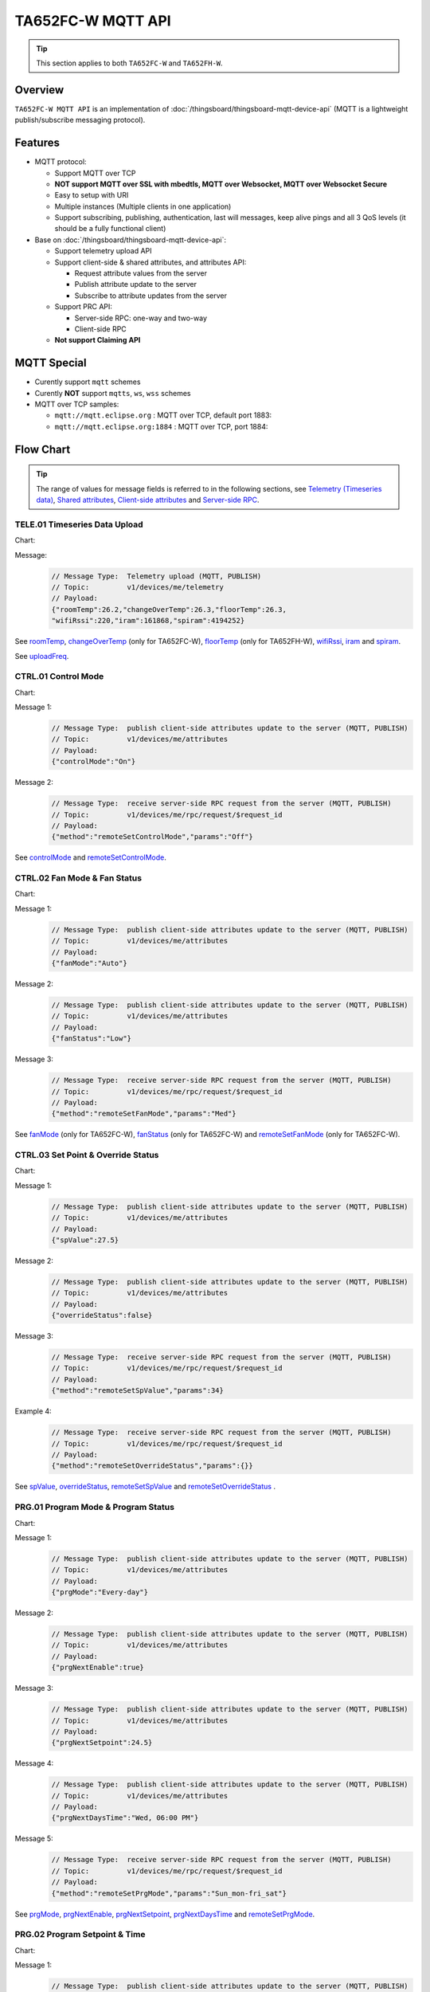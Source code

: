 **********************
TA652FC-W MQTT API 
**********************

.. tip::

  This section applies to both ``TA652FC-W`` and ``TA652FH-W``.

Overview
========

``TA652FC-W MQTT API`` is an implementation of :doc:`/thingsboard/thingsboard-mqtt-device-api` (MQTT is a lightweight publish/subscribe messaging protocol).

.. uml::

   node "\nThingsBoard Server\n" as TBSrv {
   }

   node "\nDevice\n" as TBDev {
   }

   node "\nServer-side Application\n" as TBApp {
   }

   TBSrv <-down-> TBDev : <color:#FF0000> **TA652FC-W MQTT API** </color>
   TBSrv <-down-> TBApp : REST API, Websocket API


Features
========

* MQTT protocol:

  * Support MQTT over TCP
  * **NOT support MQTT over SSL with mbedtls, MQTT over Websocket, MQTT over Websocket Secure**
  * Easy to setup with URI
  * Multiple instances (Multiple clients in one application)
  * Support subscribing, publishing, authentication, last will messages, keep alive pings and all 3 QoS levels (it should be a fully functional client)

* Base on :doc:`/thingsboard/thingsboard-mqtt-device-api`:

  * Support telemetry upload API
  * Support client-side & shared attributes, and attributes API:

    * Request attribute values from the server
    * Publish attribute update to the server
    * Subscribe to attribute updates from the server

  * Support PRC API:

    * Server-side RPC: one-way and two-way
    * Client-side RPC

  * **Not support Claiming API**
 

MQTT Special
============

* Curently support ``mqtt`` schemes
* Curently **NOT** support ``mqtts``, ``ws``, ``wss`` schemes
* MQTT over TCP samples:

  * ``mqtt://mqtt.eclipse.org`` : MQTT over TCP, default port 1883:
  * ``mqtt://mqtt.eclipse.org:1884`` : MQTT over TCP, port 1884:


Flow Chart
==========

.. tip::

  The range of values for message fields is referred to in the following sections, see  `Telemetry (Timeseries data)`_, `Shared attributes`_, `Client-side attributes`_ and `Server-side RPC`_.

TELE.01 Timeseries Data Upload
-------------------------------

Chart:
  .. uml::

    caption  Timeseries Data Upload

    participant "TA652FC-W" as TBDev order 10
    participant "ThingsBoard Server"  as TBSrv order 20 


    [-> TBDev: Timer(telemetry, period: uploadFreq)
    TBDev -> TBSrv: Telemetry upload (**MQTT, PUBLISH**) \nTopic: **v1/devices/me/telemetry** \nPayload: {"roomTemp":26.2,"changeOverTemp":26.3,\n"floorTemp":26.3,"wifiRssi":220,\n"iram":161868,"spiram":4194252}

Message:
  .. code:: javascript

    // Message Type:  Telemetry upload (MQTT, PUBLISH) 
    // Topic:         v1/devices/me/telemetry
    // Payload: 
    {"roomTemp":26.2,"changeOverTemp":26.3,"floorTemp":26.3,
    "wifiRssi":220,"iram":161868,"spiram":4194252}

See `roomTemp`_, `changeOverTemp`_ (only for TA652FC-W), `floorTemp`_ (only for TA652FH-W), `wifiRssi`_, `iram`_ and `spiram`_. 

See `uploadFreq`_.


CTRL.01 Control Mode
-----------------------

Chart:
  .. uml::

    caption  Control Mode

    participant "TA652FC-W" as TBDev order 10
    participant "ThingsBoard Server"  as TBSrv order 20 

    == local operate ==
    [-> TBDev 
    TBDev  ->  TBSrv: publish client-side attributes update to the server (**MQTT, PUBLISH**) \nTopic: **v1/devices/me/attributes** \nPayload: {"controlMode":"On"}

    == remote operate ==
    TBDev  <-  TBSrv: receive server-side RPC request from the server (**MQTT, PUBLISH**) \nTopic: **v1/devices/me/rpc/request/$request_id** \nPayload: {"method":"remoteSetControlMode","params":"Off"}
    TBDev  ->  TBSrv: publish client-side attributes update to the server (**MQTT, PUBLISH**) \nTopic: **v1/devices/me/attributes** \nPayload: {"controlMode":"Off"}

Message 1:
  .. code:: javascript

    // Message Type:  publish client-side attributes update to the server (MQTT, PUBLISH)
    // Topic:         v1/devices/me/attributes
    // Payload: 
    {"controlMode":"On"}

Message 2:
  .. code:: javascript

    // Message Type:  receive server-side RPC request from the server (MQTT, PUBLISH)
    // Topic:         v1/devices/me/rpc/request/$request_id
    // Payload: 
    {"method":"remoteSetControlMode","params":"Off"}

See `controlMode`_ and `remoteSetControlMode`_. 


CTRL.02 Fan Mode & Fan Status
------------------------------

Chart:
  .. uml::

    caption  Fan Mode & Fan Status

    participant "TA652FC-W" as TBDev order 10
    participant "ThingsBoard Server"  as TBSrv order 20 

    == local operate ==
    [-> TBDev 
    TBDev  ->  TBSrv: publish client-side attributes update to the server (**MQTT, PUBLISH**) \nTopic: **v1/devices/me/attributes** \nPayload: {"fanMode":"Auto"}
    TBDev  ->  TBSrv: publish client-side attributes update to the server (**MQTT, PUBLISH**) \nTopic: **v1/devices/me/attributes** \nPayload: {"fanStatus":"Low"}

    == remote operate ==
    TBDev  <-  TBSrv: receive server-side RPC request from the server (**MQTT, PUBLISH**) \nTopic: **v1/devices/me/rpc/request/$request_id** \nPayload: {"method":"remoteSetFanMode","params":"Med"}
    TBDev  ->  TBSrv: publish client-side attributes update to the server (**MQTT, PUBLISH**) \nTopic: **v1/devices/me/attributes** \nPayload: {"fanMode":"Med"}
    TBDev  ->  TBSrv: publish client-side attributes update to the server (**MQTT, PUBLISH**) \nTopic: **v1/devices/me/attributes** \nPayload: {"fanStatus":"Med"}

Message 1:
  .. code:: javascript

    // Message Type:  publish client-side attributes update to the server (MQTT, PUBLISH)
    // Topic:         v1/devices/me/attributes
    // Payload: 
    {"fanMode":"Auto"}

Message 2:
  .. code:: javascript

    // Message Type:  publish client-side attributes update to the server (MQTT, PUBLISH)
    // Topic:         v1/devices/me/attributes
    // Payload: 
    {"fanStatus":"Low"}

Message 3:
  .. code:: javascript

    // Message Type:  receive server-side RPC request from the server (MQTT, PUBLISH)
    // Topic:         v1/devices/me/rpc/request/$request_id
    // Payload: 
    {"method":"remoteSetFanMode","params":"Med"}

See `fanMode`_ (only for TA652FC-W), `fanStatus`_ (only for TA652FC-W) and `remoteSetFanMode`_ (only for TA652FC-W). 


CTRL.03 Set Point & Override Status
--------------------------------------

Chart:
  .. uml::

    caption  Setpoint & Override Status

    participant "TA652FC-W" as TBDev order 10
    participant "ThingsBoard Server"  as TBSrv order 20 

    == local adjust setpoint ==
    [-> TBDev 
    TBDev  ->  TBSrv: publish client-side attributes update to the server (**MQTT, PUBLISH**) \nTopic: **v1/devices/me/attributes** \nPayload: {"spValue":27.5}
    TBDev  ->  TBSrv: publish client-side attributes update to the server (**MQTT, PUBLISH**) \nTopic: **v1/devices/me/attributes** \nPayload: {"overrideStatus":false}

    == remote adjust setpoint ==
    TBDev  <-  TBSrv: receive server-side RPC request from the server (**MQTT, PUBLISH**) \nTopic: **v1/devices/me/rpc/request/$request_id** \nPayload: {"method":"remoteSetSpValue","params":34}
    TBDev  ->  TBSrv: publish client-side attributes update to the server (**MQTT, PUBLISH**) \nTopic: **v1/devices/me/attributes** \nPayload: {"spValue":34}
    TBDev  ->  TBSrv: publish client-side attributes update to the server (**MQTT, PUBLISH**) \nTopic: **v1/devices/me/attributes** \nPayload: {"overrideStatus":true}

    == remote adjust to progrm setpoint ==
    TBDev  <-  TBSrv: receive server-side RPC request from the server (**MQTT, PUBLISH**) \nTopic: **v1/devices/me/rpc/request/$request_id** \nPayload: {"method":"remoteSetOverrideStatus","params":{}}
    TBDev  ->  TBSrv: publish client-side attributes update to the server (**MQTT, PUBLISH**) \nTopic: **v1/devices/me/attributes** \nPayload: {"overrideStatus":false}
    TBDev  ->  TBSrv: publish client-side attributes update to the server (**MQTT, PUBLISH**) \nTopic: **v1/devices/me/attributes** \nPayload: {"spValue":25.5}

Message 1:
  .. code:: javascript

    // Message Type:  publish client-side attributes update to the server (MQTT, PUBLISH)
    // Topic:         v1/devices/me/attributes
    // Payload: 
    {"spValue":27.5}

Message 2:
  .. code:: javascript

    // Message Type:  publish client-side attributes update to the server (MQTT, PUBLISH)
    // Topic:         v1/devices/me/attributes
    // Payload: 
    {"overrideStatus":false}

Message 3:
  .. code:: javascript

    // Message Type:  receive server-side RPC request from the server (MQTT, PUBLISH)
    // Topic:         v1/devices/me/rpc/request/$request_id
    // Payload: 
    {"method":"remoteSetSpValue","params":34}

Example 4:
  .. code:: javascript

    // Message Type:  receive server-side RPC request from the server (MQTT, PUBLISH)
    // Topic:         v1/devices/me/rpc/request/$request_id
    // Payload: 
    {"method":"remoteSetOverrideStatus","params":{}}

See `spValue`_, `overrideStatus`_, `remoteSetSpValue`_ and `remoteSetOverrideStatus`_ .


PRG.01 Program Mode & Program Status
---------------------------------------

Chart:
  .. uml::

    caption  Program Mode & Program Status

    participant "TA652FC-W" as TBDev order 10
    participant "ThingsBoard Server"  as TBSrv order 20 

    == local operate ==
    [-> TBDev 
    TBDev  ->  TBSrv: publish client-side attributes update to the server (**MQTT, PUBLISH**) \nTopic: **v1/devices/me/attributes** \nPayload: {"prgMode":"Every-day"}
    TBDev  ->  TBSrv: publish client-side attributes update to the server (**MQTT, PUBLISH**) \nTopic: **v1/devices/me/attributes** \nPayload: {"prgNextEnable":true}
    TBDev  ->  TBSrv: publish client-side attributes update to the server (**MQTT, PUBLISH**) \nTopic: **v1/devices/me/attributes** \nPayload: {"prgNextSetpoint":24.5}
    TBDev  ->  TBSrv: publish client-side attributes update to the server (**MQTT, PUBLISH**) \nTopic: **v1/devices/me/attributes** \nPayload: {"prgNextDaysTime":"Wed, 06:00 PM"}

    == remote operate ==
    TBDev  <-  TBSrv: receive server-side RPC request from the server (**MQTT, PUBLISH**) \nTopic: **v1/devices/me/rpc/request/$request_id** \nPayload: {"method":"remoteSetPrgMode","params":"Sun_mon-fri_sat"}
    TBDev  ->  TBSrv: publish client-side attributes update to the server (**MQTT, PUBLISH**) \nTopic: **v1/devices/me/attributes** \nPayload: {"prgMode":"Sun_mon-fri_sat"}
    TBDev  ->  TBSrv: publish client-side attributes update to the server (**MQTT, PUBLISH**) \nTopic: **v1/devices/me/attributes** \nPayload: {"prgNextEnable":true}
    TBDev  ->  TBSrv: publish client-side attributes update to the server (**MQTT, PUBLISH**) \nTopic: **v1/devices/me/attributes** \nPayload: {"prgNextSetpoint":25.5}
    TBDev  ->  TBSrv: publish client-side attributes update to the server (**MQTT, PUBLISH**) \nTopic: **v1/devices/me/attributes** \nPayload: {"prgNextDaysTime":"Mon, 10:00 PM"}

Message 1:
  .. code:: javascript

    // Message Type:  publish client-side attributes update to the server (MQTT, PUBLISH)
    // Topic:         v1/devices/me/attributes
    // Payload: 
    {"prgMode":"Every-day"}

Message 2:
  .. code:: javascript

    // Message Type:  publish client-side attributes update to the server (MQTT, PUBLISH)
    // Topic:         v1/devices/me/attributes
    // Payload: 
    {"prgNextEnable":true}

Message 3:
  .. code:: javascript

    // Message Type:  publish client-side attributes update to the server (MQTT, PUBLISH)
    // Topic:         v1/devices/me/attributes
    // Payload: 
    {"prgNextSetpoint":24.5}

Message 4:
  .. code:: javascript

    // Message Type:  publish client-side attributes update to the server (MQTT, PUBLISH)
    // Topic:         v1/devices/me/attributes
    // Payload: 
    {"prgNextDaysTime":"Wed, 06:00 PM"}

Message 5:
  .. code:: javascript

    // Message Type:  receive server-side RPC request from the server (MQTT, PUBLISH)
    // Topic:         v1/devices/me/rpc/request/$request_id
    // Payload: 
    {"method":"remoteSetPrgMode","params":"Sun_mon-fri_sat"}

See `prgMode`_, `prgNextEnable`_, `prgNextSetpoint`_, `prgNextDaysTime`_ and `remoteSetPrgMode`_. 


PRG.02 Program Setpoint & Time
---------------------------------

Chart:
  .. uml::

    caption  Program Setpoint & Time

    participant "TA652FC-W" as TBDev order 10
    participant "ThingsBoard Server"  as TBSrv order 20 

    == local operate ==
    [-> TBDev 
    TBDev  ->  TBSrv: publish client-side attributes update to the server (**MQTT, PUBLISH**) \nTopic: **v1/devices/me/attributes** \nPayload: {"prgSpTime00":"10:00"}
    TBDev  ->  TBSrv: publish client-side attributes update to the server (**MQTT, PUBLISH**) \nTopic: **v1/devices/me/attributes** \nPayload: {"prgSpValue00":27.5}

    == remote operate ==
    TBDev  <-  TBSrv: receive server-side RPC request from the server (**MQTT, PUBLISH**) \nTopic: **v1/devices/me/rpc/request/$request_id** \nPayload: {"method":"remoteSetPrgSpTime27","params":"23:00"}
    TBDev  ->  TBSrv: publish client-side attributes update to the server (**MQTT, PUBLISH**) \nTopic: **v1/devices/me/attributes** \nPayload: {"prgSpTime27":"23:00"}
    TBDev  <-  TBSrv: receive server-side RPC request from the server (**MQTT, PUBLISH**) \nTopic: **v1/devices/me/rpc/request/$request_id** \nPayload: {"method":"remoteSetPrgSpValue14","params":21.5}
    TBDev  ->  TBSrv: publish client-side attributes update to the server (**MQTT, PUBLISH**) \nTopic: **v1/devices/me/attributes** \nPayload: {"prgSpValue14":21.5}

    note over TBDev, TBSrv
    prgSpTime00  ~ prgSpTime27
    prgSpValue00 ~ prgSpValue27
    remoteSetPrgSpTime00  ~ remoteSetPrgSpTime27
    remoteSetPrgSpValue00 ~ remoteSetPrgSpValue27
    end note

Message 1:
  .. code:: javascript

    // Message Type:  publish client-side attributes update to the server (MQTT, PUBLISH)
    // Topic:         v1/devices/me/attributes
    // Payload: 
    {"prgSpTime00":"10:00"}

Message 2:
  .. code:: javascript

    // Message Type:  publish client-side attributes update to the server (MQTT, PUBLISH)
    // Topic:         v1/devices/me/attributes
    // Payload: 
    {"prgSpValue00":27.5}

Message 3:
  .. code:: javascript

    // Message Type:  receive server-side RPC request from the server (MQTT, PUBLISH)
    // Topic:         v1/devices/me/rpc/request/$request_id
    // Payload: 
    {"method":"remoteSetPrgSpTime27","params":"23:00"}

Message 4:
  .. code:: javascript

    // Message Type:  receive server-side RPC request from the server (MQTT, PUBLISH)
    // Topic:         v1/devices/me/rpc/request/$request_id
    // Payload: 
    {"method":"remoteSetPrgSpValue14","params":21.5}

See `prgSpTimeXX`_, `prgSpValueXX`_, `remoteSetPrgSpTimeXX`_ and `remoteSetPrgSpValueXX`_. 


SET.01 Upload Device Attributes when the device is started
-------------------------------------------------------------

Chart:
  .. uml::

    caption  Upload Device Attributes when the device is started

    participant "TA652FC-W" as TBDev order 10
    participant "ThingsBoard Server"  as TBSrv order 20 

    [-> TBDev : power on

    == Upload  Device Fixed attributes ==
    TBDev  ->  TBSrv: publish client-side attributes update to the server (**MQTT, PUBLISH**) \nTopic: **v1/devices/me/attributes** \nPayload: {"model":"TA652FC-W-TB","mac":"24:0A:C4:2C:EB:C8",\n"wifiFWVersion":"1.5.4.0","mcuFWVersion":"1.4.4.1",\n"wifiRSSIMin":0,"wifiRssiMax":255,"wifiRssiResolution":1,\n"uploadFreqMin":2,"uploadFreqMax":2592000,"uploadFreqStep":1,\n"syncTimeFreqMin":1800,"syncTimeFreqMax":2592000,"syncTimeFreqStep":1}

    note over TBDev, TBSrv
    send these attributes only once when the device is started
    end note

    == Upload  temperature unit related attributes ==
    TBDev  ->  TBSrv: publish client-side attributes update to the server (**MQTT, PUBLISH**) \nTopic: **v1/devices/me/attributes** \nPayload: {"currentTempUnit":"°C",\n"envirTempMin":0,"envirTempMax":50,"envirTempStep":0.1,\n"spValueMin":5,"spValueMax":40,"spValueStep":0.5,\n"internalOffsetMin":-5,"internalOffsetMax":5,"internalOffsetStep":0.5}
    TBDev  ->  TBSrv: publish client-side attributes update to the server (**MQTT, PUBLISH**) \nTopic: **v1/devices/me/attributes** \nPayload: {"floorTempLimitedMin":20,"floorTempLimitedMax":40,"floorTempLimitedStep":0.5,\n"switchingDiffHeatingMin":1,"switchingDiffHeatingMax":4,"switchingDiffHeatingStep":0.5,\n"switchingDiffCoolingMin":1,"switchingDiffCoolingMax":4,"switchingDiffCoolingStep":0.5,\n"changeOverTempHeatingMin":27,"changeOverTempHeatingMax":40,"changeOverTempHeatingStep":0.5,\n"changeOverTempCoolingMin":10,"changeOverTempCoolingMax":25,"changeOverTempCoolingStep":0.5}

    note over TBDev, TBSrv
    send these attributes only once when the device is started
    end note

Message 1:
  .. code:: javascript

    // Message Type:  publish client-side attributes update to the server (MQTT, PUBLISH)
    // Topic:         v1/devices/me/attributes
    // Payload: 
    {"model":"TA652FC-W-TB","mac":"24:0A:C4:2C:EB:C8",
    "wifiFWVersion":"1.5.4.0","mcuFWVersion":"1.4.4.1",
    "wifiRSSIMin":0,"wifiRssiMax":255,"wifiRssiStep":1,
    "uploadFreqMin":2,"uploadFreqMax":2592000,"uploadFreqStep":1,
    "syncTimeFreqMin":1800,"syncTimeFreqMax":2592000,"syncTimeFreqStep":1}

Message 2:
  .. code:: javascript

    // Message Type:  publish client-side attributes update to the server (MQTT, PUBLISH)
    // Topic:         v1/devices/me/attributes
    // Payload: 
    {"currentTempUnit":"°C",
    "envirTempMin":0,"envirTempMax":50,"envirTempStep":0.1,
    "spValueMin":5,"spValueMax":40,"spValueStep":0.5,
    "internalOffsetMin":-5,"internalOffsetMax":5,"internalOffsetStep":0.5}

Message 3:
  .. code:: javascript

    // Message Type:  publish client-side attributes update to the server (MQTT, PUBLISH)
    // Topic:         v1/devices/me/attributes
    // Payload:
    {"floorTempLimitedMin":20,"floorTempLimitedMax":40,"floorTempLimitedStep":0.5,
    "switchingDiffHeatingMin":1,"switchingDiffHeatingMax":4,"switchingDiffHeatingStep":0.5,
    "switchingDiffCoolingMin":1,"switchingDiffCoolingMax":4,"switchingDiffCoolingStep":0.5,
    "changeOverTempHeatingMin":27,"changeOverTempHeatingMax":40,"changeOverTempHeatingStep":0.5,
    "changeOverTempCoolingMin":10,"changeOverTempCoolingMax":25,"changeOverTempCoolingStep":0.5}

See `model`_, `mac`_, 
`wifiFWVersion`_, `mcuFWVersion`_, 
`wifiRSSIMin`_, `wifiRssiMax`_, `wifiRssiStep`_, 
`uploadFreqMin`_, `uploadFreqMax`_, `uploadFreqStep`_, 
`syncTimeFreqMin`_, `syncTimeFreqMax`_ and `syncTimeFreqStep`_.

See `currentTempUnit`_, 
`envirTempMin`_, `envirTempMax`_, `envirTempStep`_, 
`spValueMin`_, `spValueMax`_, `spValueStep`_, 
`internalOffsetMin`_, `internalOffsetMax`_ and `internalOffsetStep`_.

See `floorTempLimitedMin`_ (only for TA652FH-W), `floorTempLimitedMax`_ (only for TA652FH-W), `floorTempLimitedStep`_ (only for TA652FH-W),
`switchingDiffHeatingMin`_, `switchingDiffHeatingMax`_, `switchingDiffHeatingStep`_,
`switchingDiffCoolingMin`_, `switchingDiffCoolingMax`_, `switchingDiffCoolingStep`_,
`changeOverTempHeatingMin`_ (only for TA652FC-W), `changeOverTempHeatingMax`_ (only for TA652FC-W), `changeOverTempHeatingStep`_ (only for TA652FC-W),
`changeOverTempCoolingMin`_ (only for TA652FC-W), `changeOverTempCoolingMax`_ (only for TA652FC-W) and `changeOverTempCoolingStep`_ (only for TA652FC-W).


SET.02 Settings
--------------------

Chart:
  .. uml::

    caption  Settings

    participant "TA652FC-W" as TBDev order 10
    participant "ThingsBoard Server"  as TBSrv order 20 

    == local operate temperature unit ==
    [-> TBDev 
    TBDev  ->  TBSrv: publish client-side attributes update to the server (**MQTT, PUBLISH**) \nTopic: **v1/devices/me/attributes** \n{"tempUnit":"°C}

    note over TBDev
    take effect after it reboots
    end note

    == remote operate temperature unit ==
    TBDev  <-  TBSrv: receive server-side RPC request from the server (**MQTT, PUBLISH**) \nTopic: **v1/devices/me/rpc/request/$request_id** \nPayload: {"method":"remoteSetTempUnit","params":"°F"}
    TBDev  ->  TBSrv: publish client-side attributes update to the server (**MQTT, PUBLISH**) \nTopic: **v1/devices/me/attributes** \nPayload: {"tempUnit":"°F"}

    note over TBDev
    take effect after it reboots
    end note

    == local operate time format ==
    [-> TBDev 
    TBDev  ->  TBSrv: publish client-side attributes update to the server (**MQTT, PUBLISH**) \nTopic: **v1/devices/me/attributes** \n{"timeFormat":"12hours"}

    == remote operate time format ==
    TBDev  <-  TBSrv: receive server-side RPC request from the server (**MQTT, PUBLISH**) \nTopic: **v1/devices/me/rpc/request/$request_id** \nPayload: {"method":"remoteSetTimeFormat","params":"24hours"}
    TBDev  ->  TBSrv: publish client-side attributes update to the server (**MQTT, PUBLISH**) \nTopic: **v1/devices/me/attributes** \nPayload: {"timeFormat":"24hours"}

    note over TBDev, TBSrv
    internalOffset, remoteSetInternalOffset
    switchingDiffHeating, remoteSetSwitchingDiffHeating
    switchingDiffCooling, remoteSetSwitchingDiffCooling

    systemMode, remoteSetSystemMode (only for TA652FH-W)
    sensorMode, remoteSetSensorMode (only for TA652FH-W)
    floorTempLimited, remoteSetFloorTempLimited (only for TA652FH-W)
    adaptiveControl, remoteSetAdaptiveControl (only for TA652FH-W)

    forceVent, remoteSetForceVent (only for TA652FC-W)
    changeOverMode, remoteSetChangeOverMode (only for TA652FC-W)
    changeOverTempHeating, remoteSetChangeOverTempHeating (only for TA652FC-W)
    changeOverTempCooling, remoteSetChangeOverTempCooling (only for TA652FC-W)
    end note

Message 1a:
  .. code:: javascript

    // Message Type:  publish client-side attributes update to the server (MQTT, PUBLISH)
    // Topic:         v1/devices/me/attributes
    // Payload: 
    {"tempUnit":"°C"}

Message 1b:
  .. code:: javascript

    // Message Type:  receive server-side RPC request from the server (MQTT, PUBLISH)
    // Topic:         v1/devices/me/rpc/request/$request_id
    // Payload: 
    {"method":"remoteSetTempUnit","params":"°F"}

Message 2a:
  .. code:: javascript

    // Message Type:  publish client-side attributes update to the server (MQTT, PUBLISH)
    // Topic:         v1/devices/me/attributes
    // Payload: 
    {"timeFormat":"12hours"}

Message 2b:
  .. code:: javascript

    // Message Type:  receive server-side RPC request from the server (MQTT, PUBLISH)
    // Topic:         v1/devices/me/rpc/request/$request_id
    // Payload: 
    {"method":"remoteSetTimeFormat","params":"24hours"}

Message 3a:
  .. code:: javascript

    // Message Type:  publish client-side attributes update to the server (MQTT, PUBLISH)
    // Topic:         v1/devices/me/attributes
    // Payload: 
    {"method":"remoteSetInternalOffset","params":-3.5}

Message 3b:
  .. code:: javascript

    // Message Type:  receive server-side RPC request from the server (MQTT, PUBLISH)
    // Topic:         v1/devices/me/rpc/request/$request_id
    // Payload: 
    {"internalOffset":-3.5}

Message 4a:
  .. code:: javascript

    // Message Type:  publish client-side attributes update to the server (MQTT, PUBLISH)
    // Topic:         v1/devices/me/attributes
    // Payload: 
    {"switchingDiffHeating":3.5}

Message 4b:
  .. code:: javascript

    // Message Type:  receive server-side RPC request from the server (MQTT, PUBLISH)
    // Topic:         v1/devices/me/rpc/request/$request_id
    // Payload: 
    {"method":"remoteSetSwitchingDiffHeating","params":3.5}

Message 5a:
  .. code:: javascript

    // Message Type:  publish client-side attributes update to the server (MQTT, PUBLISH)
    // Topic:         v1/devices/me/attributes
    // Payload: 
    {"switchingDiffCooling":2.5}

Message 5b:
  .. code:: javascript

    // Message Type:  receive server-side RPC request from the server (MQTT, PUBLISH)
    // Topic:         v1/devices/me/rpc/request/$request_id
    // Payload: 
    {"method":"remoteSetSwitchingDiffCooling","params":2.5}

Message 6a:
  .. code:: javascript

    // Message Type:  publish client-side attributes update to the server (MQTT, PUBLISH)
    // Topic:         v1/devices/me/attributes
    // Payload: 
    {"systemMode":"Cool"}

Message 6b:
  .. code:: javascript

    // Message Type:  receive server-side RPC request from the server (MQTT, PUBLISH)
    // Topic:         v1/devices/me/rpc/request/$request_id
    // Payload: 
    {"method":"remoteSetSystemMode","params":"Heat"}

Message 7a:
  .. code:: javascript

    // Message Type:  publish client-side attributes update to the server (MQTT, PUBLISH)
    // Topic:         v1/devices/me/attributes
    // Payload: 
    {"sensorMode":"Internal"}

Message 7b:
  .. code:: javascript

    // Message Type:  receive server-side RPC request from the server (MQTT, PUBLISH)
    // Topic:         v1/devices/me/rpc/request/$request_id
    // Payload: 
    {"method":"remoteSetSensorMode","params":"External"}

Message 8a:
  .. code:: javascript

    // Message Type:  publish client-side attributes update to the server (MQTT, PUBLISH)
    // Topic:         v1/devices/me/attributes
    // Payload: 
    {"floorTempLimited":29.5}

Message 8b:
  .. code:: javascript

    // Message Type:  receive server-side RPC request from the server (MQTT, PUBLISH)
    // Topic:         v1/devices/me/rpc/request/$request_id
    // Payload: 
    {"method":"remoteSetFloorTempLimited","params":29.5}

Message 9a:
  .. code:: javascript

    // Message Type:  publish client-side attributes update to the server (MQTT, PUBLISH)
    // Topic:         v1/devices/me/attributes
    // Payload: 
    {"adaptiveControl":false}

Message 9b:
  .. code:: javascript

    // Message Type:  receive server-side RPC request from the server (MQTT, PUBLISH)
    // Topic:         v1/devices/me/rpc/request/$request_id
    // Payload: 
    {"method":"remoteSetAdaptiveControl","params":true}

Message 10a:
  .. code:: javascript

    // Message Type:  publish client-side attributes update to the server (MQTT, PUBLISH)
    // Topic:         v1/devices/me/attributes
    // Payload: 
    {"forceVent":true}

Message 10b:
  .. code:: javascript

    // Message Type:  receive server-side RPC request from the server (MQTT, PUBLISH)
    // Topic:         v1/devices/me/rpc/request/$request_id
    // Payload: 
    {"method":"remoteSetForceVent","params":false}

Message 11a:
  .. code:: javascript

    // Message Type:  publish client-side attributes update to the server (MQTT, PUBLISH)
    // Topic:         v1/devices/me/attributes
    // Payload: 
    {"changeOverMode":"Heat"}

Message 11b:
  .. code:: javascript

    // Message Type:  receive server-side RPC request from the server (MQTT, PUBLISH)
    // Topic:         v1/devices/me/rpc/request/$request_id
    // Payload: 
    {"method":"remoteSetChangeOverMode","params":"Auto"}

Message 12a:
  .. code:: javascript

    // Message Type:  publish client-side attributes update to the server (MQTT, PUBLISH)
    // Topic:         v1/devices/me/attributes
    // Payload: 
    {"changeOverTempHeating":27}

Message 12b:
  .. code:: javascript

    // Message Type:  receive server-side RPC request from the server (MQTT, PUBLISH)
    // Topic:         v1/devices/me/rpc/request/$request_id
    // Payload: 
    {"method":"remoteSetChangeOverTempHeating","params":27}

Message 13a:
  .. code:: javascript

    // Message Type:  publish client-side attributes update to the server (MQTT, PUBLISH)
    // Topic:         v1/devices/me/attributes
    // Payload: 
    {"changeOverTempCooling":11.5}

Message 13b:
  .. code:: javascript

    // Message Type:  receive server-side RPC request from the server (MQTT, PUBLISH)
    // Topic:         v1/devices/me/rpc/request/$request_id
    // Payload: 
    {"method":"remoteSetChangeOverTempCooling","params":10}

See `tempUnit`_ and `remoteSetTempUnit`_, `timeFormat`_ and `remoteSetTimeFormat`_,
`internalOffset`_ and `remoteSetInternalOffset`_, 
`switchingDiffHeating`_ and `remoteSetSwitchingDiffHeating`_,
`switchingDiffCooling`_ and `remoteSetSwitchingDiffCooling`_. 

See `systemMode`_ and `remoteSetSystemMode`_, `sensorMode`_ and `remoteSetSensorMode`_,
`floorTempLimited`_ and `remoteSetFloorTempLimited`_, `adaptiveControl`_ and `remoteSetAdaptiveControl`_.(only for TA652FH-W)

See `forceVent`_ and `remoteSetForceVent`_, `changeOverMode`_ and `remoteSetChangeOverMode`_,
`changeOverTempHeating`_ and `remoteSetChangeOverTempHeating`_, `changeOverTempCooling`_ and `remoteSetChangeOverTempCooling`_.(only for TA652FC-W)


ADM.01 Request all remote parameters when the device is started
-------------------------------------------------------------------

Chart:
  .. uml::

    caption  Request all remote parameters when the device is started

    participant "Device" as TBDev order 10
    participant "ThingsBoard Server"  as TBSrv order 20 

    TBDev  ->  TBSrv: request attribute values from the server (**MQTT, PUBLISH**) \nTopic: **v1/devices/me/attributes/request/$request_id** \nPayload: {"sharedKeys":"cloudHost,\nuploadFreq,syncTimeFreq,timezone,timeNTPServer"}
    
    TBDev <--  TBSrv: receive response (**MQTT, PUBLISH**) \nTopic: **v1/devices/me/attributes/response/$request_id** \nPayload: {"shared":{"cloudHost":"mqtt://192.168.21.222",\n"uploadFreq":120,"syncTimeFreq":3600,\n"timezone":120,"timeNTPServer":"pool.ntp.org"}}

Message 1:
  .. code:: javascript

    // Message Type:  request attribute values from the server (MQTT, PUBLISH)
    // Topic:         v1/devices/me/attributes/request/$request_id
    // Payload: 
    {"sharedKeys":"cloudHost,uploadFreq,syncTimeFreq,timezone,timeNTPServer"}

Message 2:
  .. code:: javascript

    // Message Type:  receive response (MQTT, PUBLISH)
    // Topic:         v1/devices/me/attributes/response/$request_id
    // Payload: 
    {"shared":{"cloudHost":"mqtt://192.168.21.222",
    "uploadFreq":120,"syncTimeFreq":3600,
    "timezone":120,"timeNTPServer":"pool.ntp.org"}}

See `cloudHost`_, `uploadFreq`_, `syncTimeFreq`_, `timezone`_ and `timeNTPServer`_. 


ADM.02 Network Parameters & Timer Parameters
-----------------------------------------------

Chart:
  .. uml::

    caption  Network Parameters & Timer Parameters

    participant "Device" as TBDev order 10
    participant "ThingsBoard Server"  as TBSrv order 20 

    == Modify Network Parameters ==
    TBDev  <-  TBSrv: receive attribute update from the server (**MQTT, PUBLISH**) \nTopic: **v1/devices/me/attributes** \nPayload: {"cloudHost":"mqtt://192.168.21.222"}

    == Modify Timer Parameters ==
    TBDev  <-  TBSrv: receive attribute update from the server (**MQTT, PUBLISH**) \nTopic: **v1/devices/me/attributes** \nPayload: {"uploadFreq":120}
    TBDev  <-  TBSrv: receive attribute update from the server (**MQTT, PUBLISH**) \nTopic: **v1/devices/me/attributes** \nPayload: {"syncTimeFreq":3600}

Message 1:
  .. code:: javascript

    // Message Type:  receive attribute update from the server (MQTT, PUBLISH)
    // Topic:         v1/devices/me/attributes
    // Payload: 
    {"cloudHost":"mqtt://192.168.21.222"}

Message 2:
  .. code:: javascript

    // Message Type:  receive attribute update from the server (MQTT, PUBLISH)
    // Topic:         v1/devices/me/attributes
    // Payload: 
    {"uploadFreq":120}

Message 3:
  .. code:: javascript

    // Message Type:  receive attribute update from the server (MQTT, PUBLISH)
    // Topic:         v1/devices/me/attributes
    // Payload: 
    {"syncTimeFreq":3600}

See `cloudHost`_, `uploadFreq`_  and `syncTimeFreq`_. 


ADM.03 Remote Sync Time
----------------------------

Chart:
  .. uml::

    caption  Remote Sync Time

    participant "Device" as TBDev order 10
    participant "ThingsBoard Server"  as TBSrv order 20 
    participant "SNTP Server"  as SNTPSrv order 30 

    == Set Device Timezone, SNTP Server ==
    TBDev  <-  TBSrv: receive attribute update from the server (**MQTT, PUBLISH**) \nTopic: **v1/devices/me/attributes** \nPayload: {"timezone":480}
    TBDev  <-  TBSrv: receive attribute update from the server (**MQTT, PUBLISH**) \nTopic: **v1/devices/me/attributes** \nPayload: {"timeNTPServer":"pool.ntp.org"}
    TBDev  --> SNTPSrv: (get datetime)

    == Remote Sync Time ==
    TBDev  <-  TBSrv: receive server-side RPC request from the server (**MQTT, PUBLISH**) \nTopic: **v1/devices/me/rpc/request/$request_id** \n{"method":"remoteSyncTimeRequest","params":{}}
    TBDev  -> TBDev: (refresh datetime)

Message 1:
  .. code:: javascript

    // Message Type:  receive attribute update from the server (MQTT, PUBLISH)
    // Topic:         v1/devices/me/attributes
    // Payload: 
    {"timezone":480}

Message 2:
  .. code:: javascript

    // Message Type:  receive attribute update from the server (MQTT, PUBLISH)
    // Topic:         v1/devices/me/attributes
    // Payload: 
    {"timeNTPServer":"pool.ntp.org"}

Message 3:
  .. code:: javascript

    // Message Type:  receive server-side RPC request from the server (MQTT, PUBLISH)
    // Topic:         v1/devices/me/rpc/request/$request_id
    // Payload: 
    {"method":"remoteSyncTimeRequest","params":{}}

See `timezone`_, `timeNTPServer`_  and `remoteSyncTimeRequest`_. 


ADM.04 FUOTA (firmware update over the air) 
--------------------------------------------------

Chart:
  .. uml::

    caption  FUOTA (firmware update over the air)

    participant "Device" as TBDev order 10
    participant "ThingsBoard Server"  as TBSrv order 20 
    participant "HTTP Server"  as HTTPSrv order 30 

    == Wi-Fi FUOTA ==
    TBDev  <-  TBSrv: receive server-side RPC request from the server (**MQTT, PUBLISH**) \nTopic: **v1/devices/me/rpc/request/$request_id** \nPayload: {"method":"remoteWiFiFUOTA","params":\n"http://192.168.1.106/TA652FC-W_WiFi.ino.bin"}
    TBDev -->  TBSrv: send response (**MQTT, PUBLISH**) \nTopic: **v1/devices/me/rpc/response/$request_id** \nPayload: {"method":"remoteWiFiFUOTA","results":{"result":"success"}}
    TBDev  --> HTTPSrv: (get Wi-Fi module firmware)
    TBDev  ->  TBDev: reboot

    == MCU FUOTA ==
    TBDev  <-  TBSrv: receive server-side RPC request from the server (**MQTT, PUBLISH**) \nTopic: **v1/devices/me/rpc/request/$request_id** \nPayload: {"method":"remoteMcuFUOTA","params":\n"http://192.168.1.106/TA652FC-W-MCU.bin"}
    TBDev -->  TBSrv: send response (**MQTT, PUBLISH**) \nTopic: **v1/devices/me/rpc/response/$request_id** \nPayload: {"method":"remoteMcuFUOTA","results":{"result":"success"}}
    TBDev  --> HTTPSrv: (get MCU firmware)
    TBDev  ->  TBDev: reboot

Message 1a:
  .. code:: javascript

    // Message Type:  receive server-side RPC request from the server (MQTT, PUBLISH)
    // Topic:         v1/devices/me/rpc/request/$request_id
    // Payload: 
    {"method":"remoteWiFiFUOTA",
    "params":"http://192.168.1.106/TA652FC-W_WiFi.ino.bin"}

Message 1b:
  .. code:: javascript

    // Message Type:  send response (MQTT, PUBLISH)
    // Topic:         v1/devices/me/rpc/response/$request_id
    // Payload: 
    {"method":"remoteWiFiFUOTA","results":{"result":"success"}}

Message 2a:
  .. code:: javascript

    // Message Type:  receive server-side RPC request from the server (MQTT, PUBLISH)
    // Topic:         v1/devices/me/rpc/request/$request_id
    // Payload: 
     {"method":"remoteMcuFUOTA",
     "params":"http://192.168.1.106/TA652FC-W_MCU.bin"}

Message 2b:
  .. code:: javascript

    // Message Type:  send response (MQTT, PUBLISH)
    // Topic:         v1/devices/me/rpc/response/$request_id
    // Payload: 
    {"method":"remoteMcuFUOTA","results":{"result":"success"}}

See `remoteWiFiFUOTA`_ and `remoteMcuFUOTA`_. 


ADM.05 Remote Get Memeory Usage
------------------------------------

Chart:
  .. uml::

    caption  Remote Get Memeory Usage

    participant "Device" as TBDev order 10
    participant "ThingsBoard Server"  as TBSrv order 20

    TBDev  <-  TBSrv: receive server-side RPC request from the server (**MQTT, PUBLISH**) \nTopic: **v1/devices/me/rpc/request/$request_id** \nPayload: {"method":"remoteGetMemoryUsage"}
    TBDev -->  TBSrv: send response (**MQTT, PUBLISH**) \nTopic: **v1/devices/me/rpc/response/$request_id** \nPayload: {"iram":162592,"spiram":4194252}

Message 1a:
  .. code:: javascript

    // Message Type:  receive server-side RPC request from the server (MQTT, PUBLISH)
    // Topic:         v1/devices/me/rpc/request/$request_id
    // Payload: 
    {"method":"remoteGetMemoryUsage"}

Message 1b:
  .. code:: javascript

    // Message Type:  send response (MQTT, PUBLISH)
    // Topic:         v1/devices/me/rpc/response/$request_id
    // Payload: 
   {"iram":162592,"spiram":4194252}

See `remoteGetMemoryUsage`_. 


ADM.06 Remote Reboot Device
------------------------------

Chart:
  .. uml::

    caption  Remote Reboot Device

    participant "Device" as TBDev order 10
    participant "ThingsBoard Server"  as TBSrv order 20

    TBDev <-  TBSrv: receive server-side RPC request from the server (**MQTT, PUBLISH**) \nTopic: **v1/devices/me/rpc/request/$request_id** \nPayload: {"method":"remoteRebootDevice","params":{}}
    TBDev ->  TBDev: (reboot)

Message 1:
  .. code:: javascript

    // Message Type:  receive server-side RPC request from the server (MQTT, PUBLISH)
    // Topic:         v1/devices/me/rpc/request/$request_id
    // Payload: 
    {"method":"remoteRebootDevice","params":{}}

See `remoteRebootDevice`_. 


ADM.07 Remote Clear Wi-Fi Config
------------------------------------

Chart:
  .. uml::

    caption  Remote Clear Wi-Fi Config

    participant "Device" as TBDev order 10
    participant "ThingsBoard Server"  as TBSrv order 20

    TBDev <-  TBSrv: receive server-side RPC request from the server (**MQTT, PUBLISH**) \nTopic: **v1/devices/me/rpc/request/$request_id** \nPayload: {"method":"remoteClearWiFiConfig","params":{}}
    TBDev ->  TBDev: (clear Wi-Fi config)
    TBDev ->  TBDev: (reboot)

Message 1:
  .. code:: javascript

    // Message Type:  receive server-side RPC request from the server (MQTT, PUBLISH)
    // Topic:         v1/devices/me/rpc/request/$request_id
    // Payload: 
    {"method":"remoteClearWiFiConfig","params":{}}

See `remoteClearWiFiConfig`_. 


Telemetry (Timeseries data)
===========================

.. tip::
    All of these telemetry (timeseries data) is 
    uploaded every `uploadFreq`_ seconds.

roomTemp
----------

changeOverTemp
-----------------

floorTemp
-----------

wifiRssi
----------

iram
------

spiram
---------

.. list-table:: Telemetry (Timeseries data)
   :widths: auto
   :header-rows: 1

   * - Timeseries
     - Type
     - Unit
     - Min
     - Max
     - Step/Precision
     - Value
     - TA652 |br| FC-W
     - TA652 |br| FH-W
     - Memo

   * - roomTemp
     - float
     - `currentTempUnit`_
     - `envirTempMin`_
     - `envirTempMax`_
     - `envirTempStep`_
     - 
     - ●
     - ●
     - Room temperature

   * - changeOverTemp
     - float
     - `currentTempUnit`_
     - `envirTempMin`_
     - `envirTempMax`_
     - `envirTempStep`_
     - 
     - ●
     - 
     - Change Over |br| Temperatue

   * - floorTemp
     - float
     - `currentTempUnit`_
     - `envirTempMin`_
     - `envirTempMax`_
     - `envirTempStep`_
     - 
     - 
     - ●
     - Floor Temperatue

   * - wifiRssi
     - int
     - `currentTempUnit`_
     - `wifiRssiMin`_
     - `wifiRssiMax`_
     - `wifiRssiStep`_
     - 
     - ●
     - ●
     - Received Signal |br| Strength Indicator

   * - iram
     - int
     - byte
     - 
     - 
     - 
     - 
     - ●
     - ●
     - Memory Usage, |br| Only for Debug

   * - spiram
     - int
     - byte
     - 
     - 
     - 
     - 
     - ●
     - ●
     - Memory Usage, |br| Only for Debug

.. # define a hard line break for HTML
.. |br| raw:: html

   <br/>


Shared attributes
=================

.. tip::
    All of these shared attributes may be obtained 
    from `cloudHost`_ (your ThingsBoard server).

cloudHost
-----------

uploadFreq
------------

syncTimeFreq
---------------

timezone
---------

timeNTPServer
----------------

.. list-table:: Shared attributes
   :widths: auto
   :header-rows: 1

   * - Shared |br| attribute
     - Type
     - Unit
     - Min
     - Max
     - Step/Precision
     - Value
     - TA652 |br| FC-W
     - TA652 |br| FH-W
     - Memo

   * - cloudHost
     - string
     - 
     - 
     - 
     - 
     - (127 char+'\0')
     - ●
     - ●
     - MQTT server, eg: |br| mqtt://192.168.21.222 . see |br| :ref:`add-shared-attributes-of-new-device-cloudhost`.

   * - uploadFreq
     - int
     - second
     - `uploadFreqMin`_
     - `uploadFreqMax`_
     - `uploadFreqStep`_
     - Default: 60
     - ●
     - ●
     - Timeseries (Telemetry) |br| upload Frequency. see |br| :ref:`add-shared-attributes-of-new-device-cloudhost`.

   * - syncTimeFreq
     - int
     - second
     - `syncTimeFreqMin`_
     - `syncTimeFreqMax`_
     - `syncTimeFreqStep`_
     - Default: |br| 24 * 3600
     - ●
     - ●
     - timer period of |br| sync datetime. see |br| :ref:`add-shared-attributes-of-new-device-cloudhost`.

   * - timezone
     - int
     - minute
     - 
     - 
     - 
     - 
     - ●
     - ●
     - offset UTC. see |br| :ref:`add-shared-attributes-of-new-device-cloudhost`.

   * - timeNTPServer
     - string
     - 
     - 
     - 
     - 
     - (127 char+'\0')
     - ●
     - ●
     - SNTP server, eg: |br| pool.ntp.org . see |br| :ref:`add-shared-attributes-of-new-device-cloudhost`.



Client-side attributes
======================

Client-side attribute (static/fixed)
--------------------------------------

model
^^^^^

mac
^^^^^

wifiFWVersion
^^^^^^^^^^^^^^^

mcuFWVersion
^^^^^^^^^^^^^^^

.. list-table:: Client-side attribute (static/fixed)
   :widths: auto
   :header-rows: 1

   * - Client-side |br| attribute |br| (static/fixed)
     - Type
     - Unit
     - Value
     - TA652 |br| FC-W
     - TA652 |br| FH-W
     - Memo

   * - model
     - string
     - 
     - "TA652FC-W-TB", |br| "TA652FH-W-TB"
     - ●
     - ●
     - Product Model

   * - mac
     - string
     - 
     - eg: |br| "34:02:86:5F:23:A9"
     - ●
     - ●
     - Mac Address

   * - wifiFWVersion
     - string
     - 
     - eg: |br| "1.5.5"
     - ●
     - ●
     - WiFi Module |br| F/W version

   * - mcuFWVersion
     - string
     - 
     - eg: |br| "1.5.4"
     - ●
     - ●
     - Main MCU |br| F/W version


Client-side attribute (static/fixed, metadata)
--------------------------------------------------

wifiRssiMin
^^^^^^^^^^^^^

wifiRssiMax
^^^^^^^^^^^^^

wifiRssiStep
^^^^^^^^^^^^^

uploadFreqMin
^^^^^^^^^^^^^^^

uploadFreqMax
^^^^^^^^^^^^^

uploadFreqStep
^^^^^^^^^^^^^^

syncTimeFreqMin
^^^^^^^^^^^^^^^

syncTimeFreqMax
^^^^^^^^^^^^^^^

syncTimeFreqStep
^^^^^^^^^^^^^^^^^

.. list-table:: Client-side attribute (static/fixed, metadata)
   :widths: auto
   :header-rows: 1

   * - Client-side |br| attribute |br| (static/fixed, |br| metadata)
     - Type
     - Unit
     - Value
     - TA652 |br| FC-W
     - TA652 |br| FH-W
     - Memo

   * - wifiRssiMin
     - int
     - 
     - 0
     - ●
     - ●
     - the minimum value |br| of `wifiRssi`_
   * - wifiRssiMax
     - int
     - 
     - 255
     - ●
     - ●
     - the maximum value |br| of `wifiRssi`_
   * - wifiRssiStep
     - int
     - 
     - 1
     - ●
     - ●
     - the step value |br| of `wifiRssi`_

   * - uploadFreqMin
     - int
     - second
     - 2
     - ●
     - ●
     - the minimum value |br| of `uploadFreq`_
   * - uploadFreqMax
     - int
     - second
     - 30*24*3600
     - ●
     - ●
     - the maximum value |br| of `uploadFreq`_
   * - uploadFreqStep
     - int
     - second
     - 1
     - ●
     - ●
     - the step value |br| of `uploadFreq`_

   * - syncTimeFreqMin
     - int
     - second
     - 30*60
     - ●
     - ●
     - the minimum value |br| of `syncTimeFreq`_
   * - syncTimeFreqMax
     - int
     - second
     - 30*24*3600
     - ●
     - ●
     - the maximum value |br| of `syncTimeFreq`_
   * - syncTimeFreqStep
     - int
     - second
     - 1
     - ●
     - ●
     - the step value |br| of `syncTimeFreq`_


Client-side attribute (semi-static)
---------------------------------------

currentTempUnit
^^^^^^^^^^^^^^^

tempResolution
^^^^^^^^^^^^^^^^

envirTempMin
^^^^^^^^^^^^

envirTempMax
^^^^^^^^^^^^^

envirTempStep
^^^^^^^^^^^^^^

spValueMin
^^^^^^^^^^

spValueMax
^^^^^^^^^^

spValueStep
^^^^^^^^^^^^

internalOffsetMin
^^^^^^^^^^^^^^^^^

internalOffsetMax
^^^^^^^^^^^^^^^^^^

internalOffsetStep
^^^^^^^^^^^^^^^^^^

floorTempLimitedMin
^^^^^^^^^^^^^^^^^^^

floorTempLimitedMax
^^^^^^^^^^^^^^^^^^^

floorTempLimitedStep
^^^^^^^^^^^^^^^^^^^^

switchingDiffHeatingMin
^^^^^^^^^^^^^^^^^^^^^^^

switchingDiffHeatingMax
^^^^^^^^^^^^^^^^^^^^^^^^^^^

switchingDiffHeatingStep
^^^^^^^^^^^^^^^^^^^^^^^^^^^^

switchingDiffCoolingMin
^^^^^^^^^^^^^^^^^^^^^^^^^^^

switchingDiffCoolingMax
^^^^^^^^^^^^^^^^^^^^^^^

switchingDiffCoolingStep
^^^^^^^^^^^^^^^^^^^^^^^^^

changeOverTempHeatingMin
^^^^^^^^^^^^^^^^^^^^^^^^^

changeOverTempHeatingMax
^^^^^^^^^^^^^^^^^^^^^^^^^

changeOverTempHeatingStep
^^^^^^^^^^^^^^^^^^^^^^^^^

changeOverTempCoolingMin
^^^^^^^^^^^^^^^^^^^^^^^^^

changeOverTempCoolingMax
^^^^^^^^^^^^^^^^^^^^^^^^^

changeOverTempCoolingStep
^^^^^^^^^^^^^^^^^^^^^^^^^

.. list-table:: Client-side attribute (semi-static)
   :widths: auto
   :header-rows: 1

   * - Client-side |br| attribute |br| (semi-static)
     - Type
     - Unit
     - Value
     - TA652 |br| FC-W
     - TA652 |br| FH-W
     - Memo

   * - currentTempUnit
     - string
     - 
     - "°C" / "°F"
     - ●
     - ●
     - Centigrade, |br| Fahrenheit

   * - envirTempMin
     - float
     - `currentTempUnit`_
     - 0.0 (°C) / 32 (°F)
     - ●
     - ●
     - the minimum value of |br| `roomTemp`_ |br| `changeOverTemp`_, |br| `floorTemp`_
   * - envirTempMax
     - float
     - `currentTempUnit`_
     - 50.0 (°C) / 120 (°F)
     - ●
     - ●
     - the maximum value of |br| `roomTemp`_ |br| `changeOverTemp`_, |br| `floorTemp`_
   * - envirTempStep
     - float
     - `currentTempUnit`_
     - 0.1 (°C) / 0.5 (°F)
     - ●
     - ●
     - the step value of |br| `roomTemp`_ |br| `changeOverTemp`_, |br| `floorTemp`_

   * - spValueMin
     - float
     - `currentTempUnit`_
     - 5.0 (°C) /  40 (°F)
     - ●
     - ●
     - the minimum value of |br| `spValue`_ |br| `prgSpValueXX`_
   * - spValueMax
     - float
     - `currentTempUnit`_
     - 40.0 (°C) / 104 (°F)
     - ●
     - ●
     - the maximum value of |br| `spValue`_ |br| `prgSpValueXX`_
   * - spValueStep
     - float
     - `currentTempUnit`_
     - 0.5 (°C) / 1.0 (°F)
     - ●
     - ●
     - the step value of |br| `spValue`_ |br| `prgSpValueXX`_

   * - internalOffsetMin
     - float
     - `currentTempUnit`_
     - -5.0 (°C) / -10 (°F)
     - ●
     - ●
     - the minimum value of |br| `internalOffset`_
   * - internalOffsetMax
     - float
     - `currentTempUnit`_
     - 5.0 (°C) /  10 (°F)
     - ●
     - ●
     - the maximum value of |br| `internalOffset`_
   * - internalOffsetStep
     - float
     - `currentTempUnit`_
     - 0.1 (°C) / 0.5 (°F)
     - ●
     - ●
     - the step value of |br| `internalOffset`_

   * - floorTempLimitedMin
     - float
     - `currentTempUnit`_
     - 20.0 (°C) /  68 (°F)
     - 
     - ●
     - the minimum value of |br| `floorTempLimited`_
   * - floorTempLimitedMax
     - float
     - `currentTempUnit`_
     - 5.0 (°C) /  10 (°F)
     - 
     - ●
     - the maximum value of |br| `floorTempLimited`_
   * - floorTempLimitedStep
     - float
     - `currentTempUnit`_
     - 40.0 (°C) / 104 (°F)
     - 
     - ●
     - the step value of |br| `floorTempLimited`_

   * - switchingDiffHeatingMin
     - float
     - `currentTempUnit`_
     - 0.5 (°C) / 1 (°F)
     - ●
     - ●
     - the minimum value of |br| `switchingDiffHeating`_
   * - switchingDiffHeatingMax
     - float
     - `currentTempUnit`_
     - 4.0 (°C) / 8 (°F)
     - ●
     - ●
     - the maximum value of |br| `switchingDiffHeating`_
   * - switchingDiffHeatingStep
     - float
     - `currentTempUnit`_
     - 0.5 (°C) / 1 (°F)
     - ●
     - ●
     - the step value of |br| `switchingDiffHeating`_

   * - switchingDiffCoolingMin
     - float
     - `currentTempUnit`_
     - 0.5 (°C) / 1 (°F)
     - ●
     - ●
     - the minimum value of |br| `switchingDiffCooling`_
   * - switchingDiffCoolingMax
     - float
     - `currentTempUnit`_
     - 4.0 (°C) / 8 (°F)
     - ●
     - ●
     - the maximum value of |br| `switchingDiffCooling`_
   * - switchingDiffCoolingStep
     - float
     - `currentTempUnit`_
     - 0.5 (°C) / 1 (°F)
     - ●
     - ●
     - the step value of |br| `switchingDiffCooling`_

   * - changeOverTempHeatingMin
     - float
     - `currentTempUnit`_
     - 27.0 (°C) / 80 (°F)
     - ●
     - 
     - the minimum value of |br| `changeOverTempHeating`_
   * - changeOverTempHeatingMax
     - float
     - `currentTempUnit`_
     - 40.0 (°C) / 104 (°F)
     - ●
     - 
     - the maximum value of |br| `changeOverTempHeating`_
   * - changeOverTempHeatingStep
     - float
     - `currentTempUnit`_
     - 0.5 (°C) / 1 (°F)
     - ●
     - 
     - the step value of |br| `changeOverTempHeating`_

   * - changeOverTempCoolingMin
     - float
     - `currentTempUnit`_
     - 10.0 (°C) / 50 (°F)
     - ●
     - 
     - the minimum value of |br| `changeOverTempCooling`_
   * - changeOverTempCoolingMax
     - float
     - `currentTempUnit`_
     - 25.0 (°C) / 77 (°F)
     - ●
     - 
     - the maximum value of |br| `changeOverTempCooling`_
   * - changeOverTempCoolingStep
     - float
     - `currentTempUnit`_
     - 0.5 (°C) / 1 (°F)
     - ●
     - 
     - the step value of |br| `changeOverTempCooling`_


Client-side attribute (application state)
-------------------------------------------------

fanStatus
^^^^^^^^^^

overrideStatus
^^^^^^^^^^^^^^^

prgNextEnable
^^^^^^^^^^^^^^^

prgNextDaysTime
^^^^^^^^^^^^^^^

prgNextSetpoint
^^^^^^^^^^^^^^^


.. list-table:: Client-side attribute (application state)
   :widths: auto
   :header-rows: 1

   * - Client-side |br| attribute |br| (application |br| state)
     - Type
     - Unit
     - Value
     - TA652 |br| FC-W
     - TA652 |br| FH-W
     - Memo

   * - fanStatus
     - string
     - 
     - "Off", |br| "Low", |br| "Med", |br| "High"
     - ●
     - 
     - 

   * - overrideStatus
     - bool
     - 
     - true, |br| false
     - ●
     - ●
     - see `spValue`_

   * - prgNextEnable
     - bool
     - 
     - true, |br| false
     - ●
     - ●
     - Next program |br| enabled

   * - prgNextDaysTime
     - float
     - 
     - 
     - ●
     - ●
     - Next program |br| weekday |br| & time

   * - prgNextSetpoint
     - float
     - `currentTempUnit`_
     - 
     - ●
     - ●
     - Next program |br| set point


Client-side attribute (change by server-side RPC, settings)
------------------------------------------------------------------

tempUnit
^^^^^^^^^^

timeFormat
^^^^^^^^^^

systemMode
^^^^^^^^^^

sensorMode
^^^^^^^^^^

internalOffset
^^^^^^^^^^^^^^^

floorTempLimited
^^^^^^^^^^^^^^^^^

switchingDiffHeating
^^^^^^^^^^^^^^^^^^^^

switchingDiffCooling
^^^^^^^^^^^^^^^^^^^^

adaptiveControl
^^^^^^^^^^^^^^^

forceVent
^^^^^^^^^^

changeOverMode
^^^^^^^^^^^^^^^

changeOverTempHeating
^^^^^^^^^^^^^^^^^^^^^^

changeOverTempCooling
^^^^^^^^^^^^^^^^^^^^^^

.. list-table:: Client-side attribute (change by server-side RPC, settings)
   :widths: auto
   :header-rows: 1

   * - Client-side |br| attribute 
     - Type
     - Unit
     - Min
     - Max
     - Step/ |br| Precision
     - Value
     - TA652 |br| FC-W
     - TA652 |br| FH-W
     - Memo

   * - tempUnit
     - string
     - 
     - 
     - 
     - 
     - "°C" / "°F"
     - ●
     - ●
     - Centigrade, Fahrenheit, see |br| `remoteSetTempUnit`_

   * - timeFormat
     - string
     - 
     - 
     - 
     - 
     - "12hours", |br| "24hours"
     - ●
     - ●
     - see `remoteSetTimeFormat`_

   * - systemMode
     - string
     - 
     - 
     - 
     - 
     - "Heat", |br| "Cool"
     - 
     - ●
     - see `remoteSetSystemMode`_

   * - sensorMode
     - string
     - 
     - 
     - 
     - 
     - "Internal", |br| "External", |br| "Combined"
     - 
     - ●
     - see `remoteSetSensorMode`_

   * - internalOffset
     - float
     - `currentTempUnit`_
     - `internalOffsetMin`_
     - `internalOffsetMax`_
     - `internalOffsetStep`_
     - "Internal", |br| "External", |br| "Combined"
     - ●
     - ●
     - Internal Sensor |br| Temperture Offset, see |br| `remoteSetInternalOffset`_

   * - floorTempLimited
     - float
     - `currentTempUnit`_
     - `floorTempLimitedMin`_
     - `floorTempLimitedMax`_
     - `floorTempLimitedStep`_
     - 
     - 
     - ●
     -  floor temperature limited |br| (combined mode), see |br| `remoteSetFloorTempLimited`_

   * - switchingDiffHeating
     - float
     - `currentTempUnit`_
     - `switchingDiffHeatingMin`_
     - `switchingDiffHeatingMax`_
     - `switchingDiffHeatingStep`_
     - 
     - ●
     - ●
     - Switching Differential Heating, see |br| `remoteSetSwitchingDiffHeating`_
   * - switchingDiffCooling
     - float
     - `currentTempUnit`_
     - `switchingDiffCoolingMin`_
     - `switchingDiffCoolingMax`_
     - `switchingDiffCoolingStep`_
     - 
     - ●
     - ●
     - Switching Differential Cooling, see |br| `remoteSetSwitchingDiffCooling`_

   * - adaptiveControl
     - bool
     - 
     - 
     - 
     - 
     - true, |br| false
     - 
     - ●
     - see `remoteSetAdaptiveControl`_

   * - forceVent
     - bool
     - 
     - 
     - 
     - 
     - true, |br| false
     - ●
     - 
     - Force Ventialation, see |br| `remoteSetForceVent`_

   * - changeOverMode
     - string
     - 
     - 
     - 
     - 
     - "Heat", |br| "Cool", |br| "Auto"
     - ●
     - 
     - see `remoteSetChangeOverMode`_

   * - changeOverTempHeating
     - float
     - `currentTempUnit`_
     - `changeOverTempHeatingMin`_
     - `changeOverTempHeatingMax`_
     - `changeOverTempHeatingStep`_
     - 
     - ●
     - 
     - Change Over Temp Heating, see |br| `remoteSetChangeOverTempHeating`_
   * - changeOverTempCooling
     - float
     - `currentTempUnit`_
     - `changeOverTempCoolingMin`_
     - `changeOverTempCoolingMax`_
     - `changeOverTempCoolingStep`_
     - 
     - ●
     - 
     - Change Over Temp Cooling, see |br| `remoteSetChangeOverTempCooling`_



Client-side attribute (change by server-side RPC, control & program)
------------------------------------------------------------------------------

controlMode
^^^^^^^^^^^^

fanMode
^^^^^^^^^

spValue
^^^^^^^^

prgMode
^^^^^^^^^

prgSpTimeXX 
^^^^^^^^^^^^

0 <= XX <= 27, prgSpTime00 ~ prgSpTime27

prgSpValueXX
^^^^^^^^^^^^^

0 <= XX <= 27,  prgSpValue00 ~ prgSpValue27

.. list-table:: Client-side attribute (change by server-side RPC, control & program)
   :widths: auto
   :header-rows: 1

   * - Client-side |br| attribute 
     - Type
     - Unit
     - Min
     - Max
     - Step/ |br| Precision
     - Value
     - TA652 |br| FC-W
     - TA652 |br| FH-W
     - Memo

   * - controlMode
     - string
     - 
     - 
     - 
     - 
     - "Off", |br| "On"
     - ●
     - ●
     - see `remoteSetControlMode`_

   * - fanMode
     - string
     - 
     - 
     - 
     - 
     - "Auto", |br| "Low", |br| "Med", |br| "High"
     - ●
     - 
     - see `remoteSetFanMode`_

   * - spValue
     - float
     - `currentTempUnit`_
     - `spValueMin`_
     - `spValueMax`_
     - `spValueStep`_
     - 
     - ●
     - ●
     - see `remoteSetSpValue`_, |br| see `overrideStatus`_

   * - prgMode
     - string
     - 
     - 
     - 
     - 
     - "No-program", |br| "One-day", |br| "Sun_mon-fri_sat", |br| "Every-day"
     - ●
     - ●
     - see `remoteSetPrgMode`_

   * - prgSpTimeXX
     - string
     - 
     - 
     - 
     - 
     - "hh:mm", |br| eg: "23:50"
     - ●
     - ●
     - see `remoteSetPrgSpTimeXX`_

   * - prgSpValueXX
     - float
     - `currentTempUnit`_
     - `spValueMin`_
     - `spValueMax`_
     - `spValueStep`_
     - 
     - ●
     - ●
     - see `remoteSetPrgSpValueXX`_


Server-side RPC
===============

Server-side RPC (remote change client-side attribute)
----------------------------------------------------------------

.. tip::
    * All of these server-side RPC are **one-way**, no response
    * Request format of these server-side RPC: {"**method**":"remoteSetTempUnit", "**params**":"°F"}
    * **params** value see `Client-side attribute (change by server-side RPC, settings)`_ & `Client-side attribute (change by server-side RPC, control & program)`_

remoteSetTempUnit
^^^^^^^^^^^^^^^^^^

remoteSetTimeFormat
^^^^^^^^^^^^^^^^^^^^

remoteSetSystemMode
^^^^^^^^^^^^^^^^^^^

remoteSetSensorMode
^^^^^^^^^^^^^^^^^^^

remoteSetInternalOffset
^^^^^^^^^^^^^^^^^^^^^^^^

remoteSetFloorTempLimited
^^^^^^^^^^^^^^^^^^^^^^^^^

remoteSetSwitchingDiffHeating
^^^^^^^^^^^^^^^^^^^^^^^^^^^^^^

remoteSetSwitchingDiffCooling
^^^^^^^^^^^^^^^^^^^^^^^^^^^^^^

remoteSetAdaptiveControl
^^^^^^^^^^^^^^^^^^^^^^^^

remoteSetForceVent
^^^^^^^^^^^^^^^^^^

remoteSetChangeOverMode
^^^^^^^^^^^^^^^^^^^^^^^^

remoteSetChangeOverTempHeating
^^^^^^^^^^^^^^^^^^^^^^^^^^^^^^

remoteSetChangeOverTempCooling
^^^^^^^^^^^^^^^^^^^^^^^^^^^^^^

remoteSetControlMode
^^^^^^^^^^^^^^^^^^^^

remoteSetFanMode
^^^^^^^^^^^^^^^^^^

remoteSetSpValue
^^^^^^^^^^^^^^^^^

remoteSetPrgMode
^^^^^^^^^^^^^^^^^^

remoteSetPrgSpTimeXX
^^^^^^^^^^^^^^^^^^^^

 0 <= XX <= 27, remoteSetPrgSpTime00 ~ remoteSetPrgSpTime27

remoteSetPrgSpValueXX
^^^^^^^^^^^^^^^^^^^^^^

 0 <= XX <= 27, remoteSetPrgSpValue00 ~ remoteSetPrgSpValue27


.. list-table:: Server-side RPC (remote change client-side attribute)
   :widths: auto
   :header-rows: 1

   * - Server-side RPC |br| (remote change |br| client-side attribute)
     - params |br| value |br| type
     - params |br| value
     - TA652 |br| FC-W
     - TA652 |br| FH-W
     - Memo

   * - remoteSetTempUnit
     - string
     - "°C" / "°F"
     - ●
     - ●
     - `tempUnit`_

   * - remoteSetTimeFormat
     - string
     - "12hours" |br| "24hours"
     - ●
     - ●
     - `timeFormat`_

   * - remoteSetSystemMode
     - string
     - "Heat" |br| "Cool"
     - 
     - ●
     - `systemMode`_

   * - remoteSetSensorMode
     - string
     - "Internal" |br| "External" |br| "Combined"
     - 
     - ●
     - `sensorMode`_

   * - remoteSetInternalOffset
     - float
     - 
     - ●
     - ●
     - `internalOffset`_

   * - remoteSetFloorTempLimited
     - float
     - 
     - 
     - ●
     - `floorTempLimited`_

   * - remoteSetSwitchingDiffHeating
     - float
     - 
     - ●
     - ●
     - `switchingDiffHeating`_
   * - remoteSetSwitchingDiffCooling
     - float
     - 
     - ●
     - ●
     - `switchingDiffCooling`_

   * - remoteSetAdaptiveControl
     - bool
     - true |br| false
     - 
     - ●
     - `adaptiveControl`_

   * - remoteSetForceVent
     - bool
     - true |br| false
     - ●
     - 
     - `forceVent`_

   * - remoteSetChangeOverMode
     - string
     - "Heat" |br| "Cool" |br| "Auto"
     - ●
     - 
     - `changeOverMode`_

   * - remoteSetChangeOverTempHeating
     - float
     - 
     - ●
     - 
     - `changeOverTempHeating`_
   * - remoteSetChangeOverTempCooling
     - float
     - 
     - ●
     - 
     - `changeOverTempCooling`_


   * - remoteSetControlMode
     - string
     - "Off" |br| "On"
     - ●
     - ●
     - `controlMode`_
   * - remoteSetFanMode
     - string
     - "Auto" |br| "Low" |br| "Med" |br| "High"
     - ●
     - 
     - `fanMode`_
   * - remoteSetSpValue
     - float
     - 
     - ●
     - ●
     - `spValue`_
   * - remoteSetPrgMode
     - string
     - "No-program" |br| "One-day" |br| "Sun_mon-fri_sat" |br| "Every-day"
     - ●
     - ●
     - `prgMode`_
   * - remoteSetPrgSpTimeXX
     - string
     - "hh:mm", |br| eg: "23:50"
     - ●
     - ●
     - remoteSetPrgSpTime00 ~ |br| remoteSetPrgSpTime27, |br| see `prgSpTimeXX`_ 
   * - remoteSetPrgSpValueXX
     - float
     - 
     - ●
     - ●
     - remoteSetPrgSpValue00 ~ |br| remoteSetPrgSpValue27, |br| see `prgSpValueXX`_


Server-side RPC (remote control)
-------------------------------------------

remoteSetOverrideStatus
^^^^^^^^^^^^^^^^^^^^^^^^

remoteSyncTimeRequest
^^^^^^^^^^^^^^^^^^^^^^^

remoteClearWiFiConfig
^^^^^^^^^^^^^^^^^^^^^^

remoteRebootDevice
^^^^^^^^^^^^^^^^^^^

remoteWiFiFUOTA
^^^^^^^^^^^^^^^

remoteMcuFUOTA
^^^^^^^^^^^^^^

remoteGetMemoryUsage
^^^^^^^^^^^^^^^^^^^^

.. list-table:: Server-side RPC (remote control)
   :widths: auto
   :header-rows: 1

   * - Server-side RPC
     - one-way | |br| two-way
     - Request
     - Response
     - TA652 |br| FC-W
     - TA652 |br| FH-W
     - Memo

   * - remoteSetOverrideStatus
     - one-way
     - {"method":"remoteSetOverrideStatus", |br| "params":{}}
     - 
     - ●
     - ●
     - Assign a `prgSpValueXX` to |br| `spValue`, 0 <= XX <= 27

   * - remoteSyncTimeRequest
     - one-way
     - {"method":"remoteSyncTimeRequest", |br| "params":{}}
     - 
     - ●
     - ●
     -

   * - remoteClearWiFiConfig
     - one-way
     - {"method":"remoteClearWiFiConfig", |br| "params":{}}
     - 
     - ●
     - ●
     -		

   * - remoteRebootDevice
     - one-way
     - {"method":"remoteRebootDevice", |br| "params":{}}
     - 
     - ●
     - ●
     -
				
   * - remoteWiFiFUOTA
     - two-way
     - {"method":"remoteWiFiFUOTA", |br| "params":"http://192.168.1.2/x.img"}
     - {"method":"remoteWiFiFUOTA", |br| "results":{"result":"success"}}, or |br| {"method":"remoteWiFiFUOTA", |br| "results":{"result":"failure", "description":"xxx"}}
     - ●
     - ●
     -		

   * - remoteMcuFUOTA
     - two-way
     - {"method":"remoteMcuFUOTA", |br| "params":"http://192.168.1.1/y.img"}
     - {"method":"remoteMcuFUOTA", |br| "results":{"result":"success"}}, or |br| {"method":"remoteMcuFUOTA", |br| "results":{"result":"failure", "description":"xxx"}}
     - ●
     - ●
     -

   * - remoteGetMemoryUsage
     - two-way
     - {"method":"remoteGetMemoryUsage", |br| "params":{}}
     - {"method":"remoteGetMemoryUsage", |br| "results":{"iram":123123, "spiram":2345678}}
     - ●
     - ●
     -
